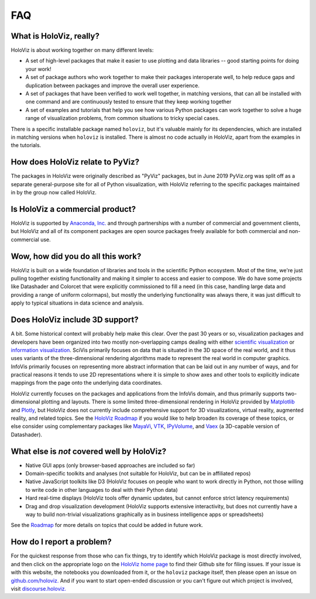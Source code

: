 ***
FAQ
***

What is HoloViz, really?
======================

HoloViz is about working together on many different levels:

- A set of high-level packages that make it easier to use plotting and data libraries -- good starting points for doing your work!
- A set of package authors who work together to make their packages interoperate well, to help reduce gaps and duplication between packages and improve the overall user experience.
- A set of packages that have been verified to work well together, in matching versions, that can all be installed with one command and are continuously tested to ensure that they keep working together
- A set of examples and tutorials that help you see how various Python packages can work together to solve a huge range of visualization problems, from common situations to tricky special cases.

There is a specific installable package named ``holoviz``, but it's valuable mainly for its dependencies, which are installed in matching versions when ``holoviz`` is installed.  There is almost no code actually in HoloViz, apart from the examples in the tutorials.


How does HoloViz relate to PyViz?
=========================

The packages in HoloViz were originally described as "PyViz" packages, but in June 2019 PyViz.org was  split off as a separate general-purpose site for all of Python visualization, with HoloViz referring to the specific packages  maintained in by the group now called HoloViz.

Is HoloViz a commercial product?
==============================

HoloViz is supported by `Anaconda, Inc. <http://anaconda.com>`_ and through partnerships with a number of commercial and government clients, but HoloViz and all of its component packages are open source packages freely available for both commercial and non-commercial use.


Wow, how did you do all this work?
==================================

HoloViz is built on a wide foundation of libraries and tools in the scientific Python ecosystem. Most of the time, we're just pulling together existing functionality and making it simpler to access and easier to compose. We do have some projects like Datashader and Colorcet that were explicitly commissioned to fill a need (in this case, handling large data and providing a range of uniform colormaps), but mostly the underlying functionality was always there, it was just difficult to apply to typical situations in data science and analysis.

Does HoloViz include 3D support?
==============================

A bit. Some historical context will probably help make this clear. Over the past 30 years or so, visualization packages and developers have been organized into two mostly non-overlapping camps dealing with either `scientific visualization <https://en.wikipedia.org/wiki/Scientific_visualization>`__ or  `information visualization <https://en.wikipedia.org/wiki/Information_visualization>`__. SciVis primarily focuses on data that is situated in the 3D space of the real world, and it thus uses variants of the three-dimensional rendering algorithms made to represent the real world in computer graphics. InfoVis primarily focuses on representing more abstract information that can be laid out in any number of ways, and for practical reasons it tends to use 2D representations where it is simple to show axes and other tools to explicitly indicate mappings from the page onto the underlying data coordinates. 

HoloViz currently focuses on the packages and applications from the InfoVis domain, and thus primarily supports two-dimensional plotting and layouts. There is some limited three-dimensional rendering in HoloViz provided by `Matplotlib <http://holoviews.org/reference/elements/matplotlib/TriSurface.html>`__ and `Plotly <http://holoviews.org/reference/elements/plotly/TriSurface.html>`__, but HoloViz does not currently include comprehensive support for 3D visualizations, virtual reality, augmented reality, and related topics. See the `HoloViz Roadmap <Roadmap>`_ if you would like to help broaden its coverage of these topics, or else consider using complementary packages like `MayaVi <http://docs.enthought.com/mayavi/mayavi>`__, `VTK <https://www.vtk.org/>`__, `IPyVolume <https://github.com/maartenbreddels/ipyvolume>`__, and `Vaex <http://vaex.astro.rug.nl>`__ (a 3D-capable version of Datashader). 


What else is *not* covered well by HoloViz?
=========================================

- Native GUI apps (only browser-based approaches are included so far)
- Domain-specific toolkits and analyses (not suitable for HoloViz, but can be in affiliated repos)
- Native JavaScript toolkits like D3 (HoloViz focuses on people who want to work directly in Python, not those willing to write code in other languages to deal with their Python data)
- Hard real-time displays (HoloViz tools offer dynamic updates, but cannot enforce strict latency requirements)
- Drag and drop visualization development (HoloViz supports extensive interactivity, but does not currently have a way to build non-trivial visualizations graphically as in business intelligence apps or spreadsheets)

See the `Roadmap <Roadmap>`_ for more details on topics that could be added in future work.


How do I report a problem?
==========================

For the quickest response from those who can fix things, try to identify which HoloViz package is most directly involved, and then click on the appropriate logo on the `HoloViz home page <index.html>`_ to find their Github site for filing issues.  If your issue is with this website, the notebooks you downloaded from it, or the ``holoviz`` package itself, then please open an issue on `github.com/holoviz. <https://github.com/holoviz/holoviz/issues>`_ And if you want to start open-ended discussion or you can't figure out which project is involved, visit `discourse.holoviz. <https://discourse.holoviz.org>`_

